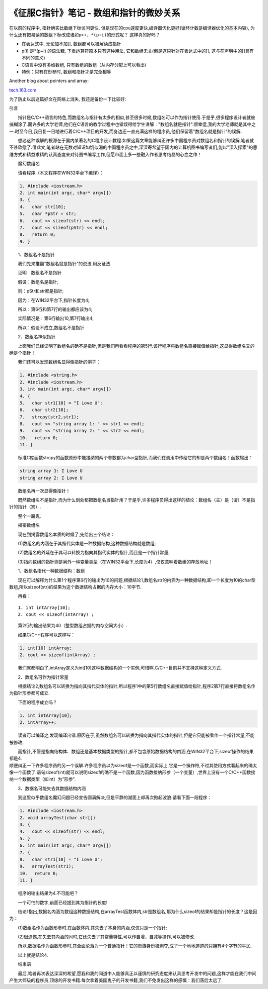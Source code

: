 
《征服C指针》笔记 - 数组和指针的微妙关系
========================================

在以前的程序中, 指针确实比数组下标访问更快,
但是现在的cpu速度更快,编译器优化更好(循环计数是编译器优化的基本内容),
为什么还有把易读的数组下标改成诸如\ ``p++``\ 、\ ``*(p+i)``\ 的形式呢？
这样真的好吗？

-  在表达式中, 无论加不加[], 数组都可以被解读成指针

-  p[i] 是\*(p+i) 的语法糖, 下表运算符原本只有这种用法,
   它和数组无关(但是这只针对在表达式中的[],
   这与在声明中的[]具有不同的意义)

-  C语言中没有多维数组, 只有数组的数组（从内存分配上可以看出)

-  特例：只有在形参时, 数组和指针才是完全相等

Another blog about pointers and array:

`tech.163.com <http://tech.163.com/05/0823/11/1RR94CAS00091589.html>`__

为了防止以后这篇好文在网络上消失, 我还是备份一下比较好:

引言

　　指针是C/C++语言的特色,而数组名与指针有太多的相似,甚至很多时候,数组名可以作为指针使用.于是乎,很多程序设计者就被搞糊涂了.而许多的大学老师,他们在C语言的教学过程中也错误得给学生讲解："数组名就是指针".很幸运,我的大学老师就是其中之一.时至今日,我日复一日地进行着C/C++项目的开发,而身边还一直充满这样的程序员,他们保留着"数组名就是指针"的误解.

　　想必这种误解的根源在于国内某著名的C程序设计教程.如果这篇文章能够纠正许多中国程序员对数组名和指针的误解,笔者就不甚欣慰了.借此文,笔者站在无数对知识如饥似渴的中国程序员之中,深深寄希望于国内的计算机图书编写者们,能以"深入探索"的思维方式和精益求精的认真态度来对待图书编写工作,但愿市面上多一些融入作者思考结晶的心血之作！

　　魔幻数组名

　　请看程序（本文程序在WIN32平台下编译）：

.. code:: c

    1. #include <iostream.h>
    2. int main(int argc, char* argv[])
    3. {
    4. 　char str[10];
    5. 　char *pStr = str;
    6. 　cout << sizeof(str) << endl;
    7. 　cout << sizeof(pStr) << endl;
    8. 　return 0;
    9. }

　　1、数组名不是指针

　　我们先来推翻"数组名就是指针"的说法,用反证法.

　　证明　数组名不是指针

　　假设：数组名是指针;

　　则：pStr和str都是指针;

　　因为：在WIN32平台下,指针长度为4;

　　所以：第6行和第7行的输出都应该为4;

　　实际情况是：第6行输出10,第7行输出4;

　　所以：假设不成立,数组名不是指针

　　2、数组名神似指针

　　上面我们已经证明了数组名的确不是指针,但是我们再看看程序的第5行.该行程序将数组名直接赋值给指针,这显得数组名又的确是个指针！

　　我们还可以发现数组名显得像指针的例子：

.. code:: c

    1. #include <string.h>
    2. #include <iostream.h>
    3. int main(int argc, char* argv[])
    4. {
    5. 　char str1[10] = "I Love U";
    6. 　char str2[10]; 
    7. 　strcpy(str2,str1);
    8. 　cout << "string array 1: " << str1 << endl;
    9. 　cout << "string array 2: " << str2 << endl;
    10.　 return 0;
    11. }

　　标准C库函数strcpy的函数原形中能接纳的两个参数都为char型指针,而我们在调用中传给它的却是两个数组名！函数输出：

.. code:: c

    string array 1: I Love U
    string array 2: I Love U

　　数组名再一次显得像指针！

　　既然数组名不是指针,而为什么到处都把数组名当指针用？于是乎,许多程序员得出这样的结论：数组名（主）是（谓）不是指针的指针（宾）.

　　整个一魔鬼.

　　揭密数组名

　　现在到揭露数组名本质的时候了,先给出三个结论：

　　(1)数组名的内涵在于其指代实体是一种数据结构,这种数据结构就是数组;

　　(2)数组名的外延在于其可以转换为指向其指代实体的指针,而且是一个指针常量;

　　(3)指向数组的指针则是另外一种变量类型（在WIN32平台下,长度为4）,仅仅意味着数组的存放地址！

　　1、数组名指代一种数据结构：数组

　　现在可以解释为什么第1个程序第6行的输出为10的问题,根据结论1,数组名str的内涵为一种数据结构,即一个长度为10的char型数组,所以sizeof(str)的结果为这个数据结构占据的内存大小：10字节.

　　再看：

::

    1. int intArray[10];
    2. cout << sizeof(intArray) ;

　　第2行的输出结果为40（整型数组占据的内存空间大小）.

　　如果C/C++程序可以这样写：

.. code:: c

    1. int[10] intArray;
    2. cout << sizeof(intArray) ;

　　我们就都明白了,intArray定义为int[10]这种数据结构的一个实例,可惜啊,C/C++目前并不支持这种定义方式.

　　2、数组名可作为指针常量

　　根据结论2,数组名可以转换为指向其指代实体的指针,所以程序1中的第5行数组名直接赋值给指针,程序2第7行直接将数组名作为指针形参都可成立.

　　下面的程序成立吗？

.. code:: c

    1. int intArray[10];
    2. intArray++;

　　读者可以编译之,发现编译出错.原因在于,虽然数组名可以转换为指向其指代实体的指针,但是它只能被看作一个指针常量,不能被修改.

| 　　而指针,不管是指向结构体、数组还是基本数据类型的指针,都不包含原始数据结构的内涵,在WIN32平台下,sizeof操作的结果都是4.
| 顺便纠正一下许多程序员的另一个误解.许多程序员以为sizeof是一个函数,而实际上,它是一个操作符,不过其使用方式看起来的确太像一个函数了.语句sizeof(int)就可以说明sizeof的确不是一个函数,因为函数接纳形参（一个变量）,世界上没有一个C/C++函数接纳一个数据类型（如int）为"形参".

　　3、数据名可能失去其数据结构内涵

　　到这里似乎数组名魔幻问题已经宣告圆满解决,但是平静的湖面上却再次掀起波浪.请看下面一段程序：

.. code:: c

    1. #include <iostream.h>
    2. void arrayTest(char str[])
    3. {
    4. 　cout << sizeof(str) << endl;
    5. }
    6. int main(int argc, char* argv[])
    7. {
    8. 　char str1[10] = "I Love U";
    9. 　arrayTest(str1); 
    10.　 return 0;
    11. }

　　程序的输出结果为4.不可能吧？

　　一个可怕的数字,前面已经提到其为指针的长度!

　　结论1指出,数据名内涵为数组这种数据结构,在arrayTest函数体内,str是数组名,那为什么sizeof的结果却是指针的长度？这是因为：

　　(1)数组名作为函数形参时,在函数体内,其失去了本身的内涵,仅仅只是一个指针;

　　(2)很遗憾,在失去其内涵的同时,它还失去了其常量特性,可以作自增、自减等操作,可以被修改.

　　所以,数据名作为函数形参时,其全面沦落为一个普通指针！它的贵族身份被剥夺,成了一个地地道道的只拥有4个字节的平民.

　　以上就是结论4.

　　结束语

　　最后,笔者再次表达深深的希望,愿我和我的同道中人能够真正以谨慎的研究态度来认真思考开发中的问题,这样才能在我们中间产生大师级的程序员,顶级的开发书籍.每次拿着美国鬼子的开发书籍,我们不免发出这样的感慨：我们落后太远了.
